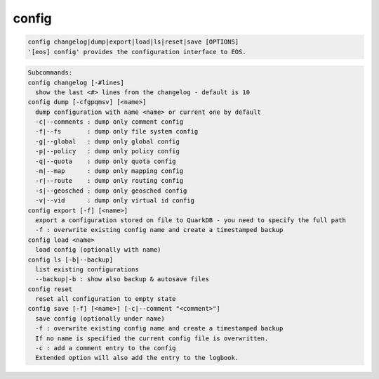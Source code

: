 config
------

.. code-block:: text

  config changelog|dump|export|load|ls|reset|save [OPTIONS]
  '[eos] config' provides the configuration interface to EOS.
.. code-block:: text

  Subcommands:
  config changelog [-#lines]
    show the last <#> lines from the changelog - default is 10
  config dump [-cfgpqmsv] [<name>]
    dump configuration with name <name> or current one by default
    -c|--comments : dump only comment config
    -f|--fs       : dump only file system config
    -g|--global   : dump only global config
    -p|--policy   : dump only policy config
    -q|--quota    : dump only quota config
    -m|--map      : dump only mapping config
    -r|--route    : dump only routing config
    -s|--geosched : dump only geosched config
    -v|--vid      : dump only virtual id config
  config export [-f] [<name>]
    export a configuration stored on file to QuarkDB - you need to specify the full path
    -f : overwrite existing config name and create a timestamped backup
  config load <name>
    load config (optionally with name)
  config ls [-b|--backup]
    list existing configurations
    --backup|-b : show also backup & autosave files
  config reset
    reset all configuration to empty state
  config save [-f] [<name>] [-c|--comment "<comment>"]
    save config (optionally under name)
    -f : overwrite existing config name and create a timestamped backup
    If no name is specified the current config file is overwritten.
    -c : add a comment entry to the config
    Extended option will also add the entry to the logbook.
